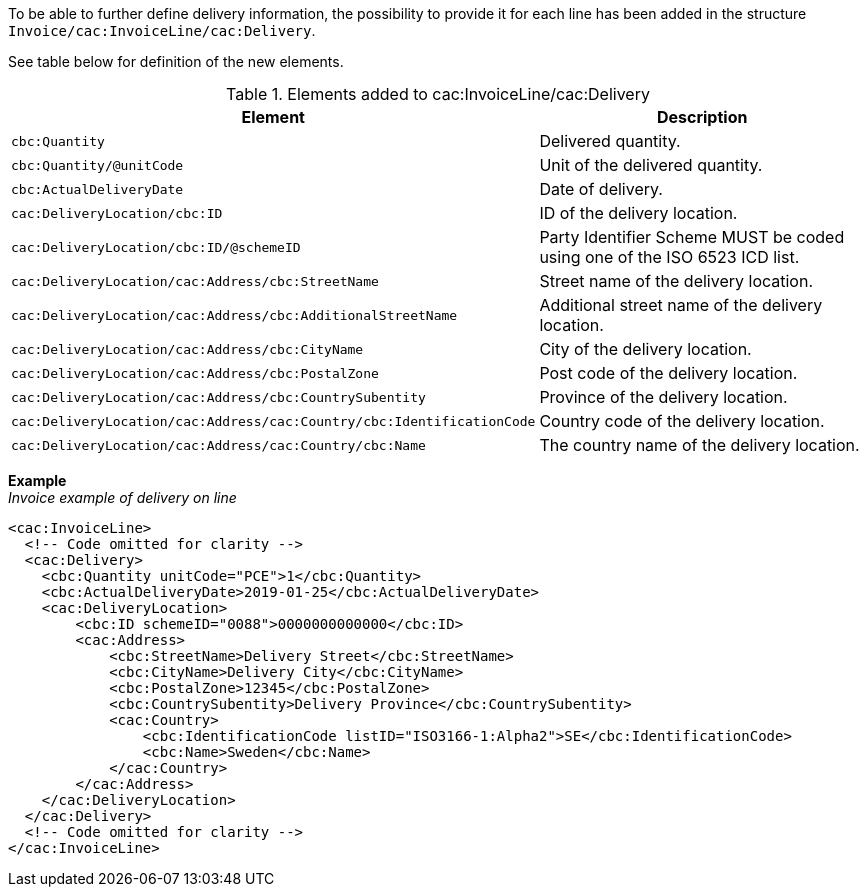 To be able to further define delivery information, the possibility to provide it for each line has been added in the structure `Invoice/cac:InvoiceLine/cac:Delivery`.

See table below for definition of the new elements.

.Elements added to cac:InvoiceLine/cac:Delivery
|===
|Element |Description

|`cbc:Quantity`
|Delivered quantity.
|`cbc:Quantity/@unitCode`
|Unit of the delivered quantity.
|`cbc:ActualDeliveryDate`
|Date of delivery.
|`cac:DeliveryLocation/cbc:ID`
|ID of the delivery location.
|`cac:DeliveryLocation/cbc:ID/@schemeID`
|Party Identifier Scheme MUST be coded using one of the ISO 6523 ICD list.
|`cac:DeliveryLocation/cac:Address/cbc:StreetName`
|Street name of the delivery location.
|`cac:DeliveryLocation/cac:Address/cbc:AdditionalStreetName`
|Additional street name of the delivery location.
|`cac:DeliveryLocation/cac:Address/cbc:CityName`
|City of the delivery location.
|`cac:DeliveryLocation/cac:Address/cbc:PostalZone`
|Post code of the delivery location.
|`cac:DeliveryLocation/cac:Address/cbc:CountrySubentity`
|Province of the delivery location.
|`cac:DeliveryLocation/cac:Address/cac:Country/cbc:IdentificationCode`
|Country code of the delivery location.
|`cac:DeliveryLocation/cac:Address/cac:Country/cbc:Name`
|The country name of the delivery location.
|===

*Example* +
_Invoice example of delivery on line_
[source,xml]
----
<cac:InvoiceLine>
  <!-- Code omitted for clarity -->
  <cac:Delivery>
    <cbc:Quantity unitCode="PCE">1</cbc:Quantity>
    <cbc:ActualDeliveryDate>2019-01-25</cbc:ActualDeliveryDate>
    <cac:DeliveryLocation>
        <cbc:ID schemeID="0088">0000000000000</cbc:ID>
        <cac:Address>
            <cbc:StreetName>Delivery Street</cbc:StreetName>
            <cbc:CityName>Delivery City</cbc:CityName>
            <cbc:PostalZone>12345</cbc:PostalZone>
            <cbc:CountrySubentity>Delivery Province</cbc:CountrySubentity>
            <cac:Country>
                <cbc:IdentificationCode listID="ISO3166-1:Alpha2">SE</cbc:IdentificationCode>
                <cbc:Name>Sweden</cbc:Name>
            </cac:Country>
        </cac:Address>
    </cac:DeliveryLocation>
  </cac:Delivery>
  <!-- Code omitted for clarity -->
</cac:InvoiceLine>
----
